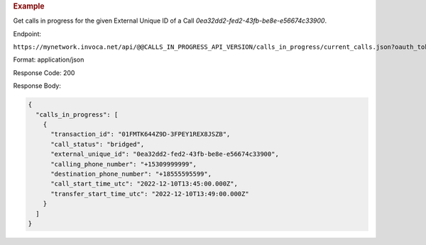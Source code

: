 .. container:: endpoint-long-description

  .. rubric:: Example

  Get calls in progress for the given External Unique ID of a Call `0ea32dd2-fed2-43fb-be8e-e56674c33900`.

  Endpoint:

  ``https://mynetwork.invoca.net/api/@@CALLS_IN_PROGRESS_API_VERSION/calls_in_progress/current_calls.json?oauth_token=wXB4Dpwtyvduy1HRKn-WfD5FSUh9P1hx&id=25&organization_type=network&external_unique_id=0ea32dd2-fed2-43fb-be8e-e56674c33900``

  Format: application/json

  Response Code: 200

  Response Body:

  .. code-block:: json

    {
      "calls_in_progress": [
        {
          "transaction_id": "01FMTK644Z9D-3FPEY1REX8JSZB",
          "call_status": "bridged",
          "external_unique_id": "0ea32dd2-fed2-43fb-be8e-e56674c33900",
          "calling_phone_number": "+15309999999",
          "destination_phone_number": "+18555595599",
          "call_start_time_utc": "2022-12-10T13:45:00.000Z",
          "transfer_start_time_utc": "2022-12-10T13:49:00.000Z"
        }
      ]
    }
